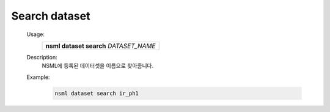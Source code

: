 .. _nsml dataset search:

Search dataset
--------------

    .. <br />

    Usage:
        +-----------------------------------------+
        | **nsml dataset search** *DATASET_NAME*  |
        +-----------------------------------------+

    .. <br />

    Description:
        NSML에 등록된 데이터셋을 이름으로 찾아줍니다.

    .. <br />
    .. <br />

    Example:
        .. code-block:: console

            nsml dataset search ir_ph1
